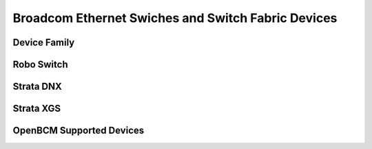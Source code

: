 ===================================================
Broadcom Ethernet Swiches and Switch Fabric Devices
===================================================

Device Family
=============

.. image:: imgs/broadcom_ethernet_switch_products.png

Robo Switch
===========

.. image:: imgs/broadcom_robo_switch.png

Strata DNX
==========

.. image:: imgs/broadcom_strata_dnx.png

Strata XGS
==========

.. image:: imgs/broadcom_strata_xgs.png

OpenBCM Supported Devices
=========================

.. image:: imgs/broadcom_device_list.png

.. image:: imgs/broadcom_sdk_chip.png

.. image:: imgs/broadcom_support.png

.. image:: imgs/broadcom_petra_support.png

.. image:: imgs/bcm_qax

.. image:: imgs/bcm_qux.png
